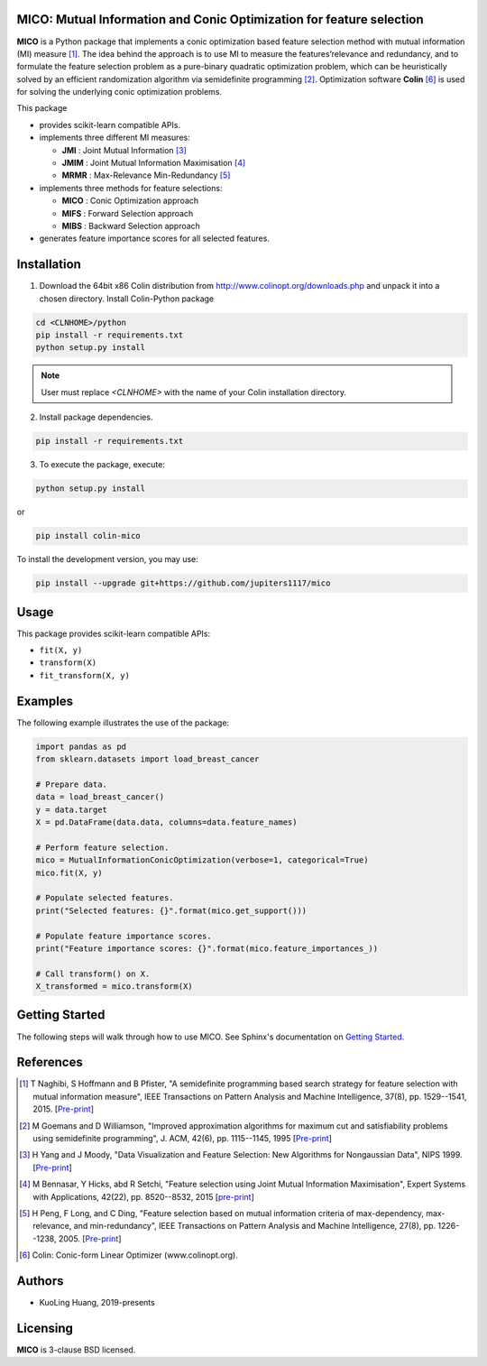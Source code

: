 .. -*- mode: rst -*-
.. template: https://raw.githubusercontent.com/scikit-learn-contrib/stability-selection/master/README.md
.. https://raw.githubusercontent.com/scikit-learn-contrib/hdbscan/master/README.rst

.. image:: https://img.shields.io/pypi/l/colin-mico.svg
    :target: https://github.com/jupiters1117/mico/master/LICENSE
    :alt: License

MICO: Mutual Information and Conic Optimization for feature selection
---------------------------------------------------------------------


**MICO** is a Python package that implements a conic optimization based feature selection method with mutual information (MI) measure [1]_. The idea behind the approach is to use MI to measure the features’relevance and redundancy, and to formulate the feature selection problem as a pure-binary quadratic optimization problem, which can be heuristically solved by an efficient randomization algorithm via semidefinite programming [2]_. Optimization software **Colin** [6]_ is used for solving the underlying conic optimization problems.

This package

- provides scikit-learn compatible APIs.
- implements three different MI measures:

  + **JMI** : Joint Mutual Information [3]_
  + **JMIM** : Joint Mutual Information Maximisation [4]_
  + **MRMR** : Max-Relevance Min-Redundancy [5]_

- implements three methods for feature selections:

  + **MICO** : Conic Optimization approach
  + **MIFS** : Forward Selection approach
  + **MIBS** : Backward Selection approach

- generates feature importance scores for all selected features.


Installation
------------

1. Download the 64bit x86 Colin distribution from http://www.colinopt.org/downloads.php and unpack it into a chosen directory. Install Colin-Python package

.. code-block:: bash

    cd <CLNHOME>/python
    pip install -r requirements.txt
    python setup.py install

.. Note::

    User must replace `<CLNHOME>` with the name of your Colin installation directory.

2. Install package dependencies.

.. code-block:: bash

    pip install -r requirements.txt

3. To execute the package, execute:

.. code-block:: bash

    python setup.py install

or

.. code-block:: bash

    pip install colin-mico

To install the development version, you may use:

.. code-block:: bash

    pip install --upgrade git+https://github.com/jupiters1117/mico


Usage
-----

This package provides scikit-learn compatible APIs:

* ``fit(X, y)``
* ``transform(X)``
* ``fit_transform(X, y)``


Examples
--------

The following example illustrates the use of the package:

.. code-block:: python

    import pandas as pd
    from sklearn.datasets import load_breast_cancer

    # Prepare data.
    data = load_breast_cancer()
    y = data.target
    X = pd.DataFrame(data.data, columns=data.feature_names)

    # Perform feature selection.
    mico = MutualInformationConicOptimization(verbose=1, categorical=True)
    mico.fit(X, y)

    # Populate selected features.
    print("Selected features: {}".format(mico.get_support()))

    # Populate feature importance scores.
    print("Feature importance scores: {}".format(mico.feature_importances_))

    # Call transform() on X.
    X_transformed = mico.transform(X)


Getting Started
---------------

The following steps will walk through how to use MICO. See Sphinx's documentation on
`Getting Started <https://www.sphinx-doc.org/en/master/usage/quickstart.html>`_.


References
----------

.. [1] T Naghibi, S Hoffmann and B Pfister, "A semidefinite programming based search strategy for feature selection with mutual information measure", IEEE Transactions on Pattern Analysis and Machine Intelligence, 37(8), pp. 1529--1541, 2015. [`Pre-print <http://citeseerx.ist.psu.edu/viewdoc/download?doi=10.1.1.739.8516&rep=rep1&type=pdf>`_]
.. [2] M Goemans and D Williamson, "Improved approximation algorithms for maximum cut and satisfiability problems using semidefinite programming", J. ACM, 42(6), pp. 1115--1145, 1995 [`Pre-print <http://www-math.mit.edu/~goemans/PAPERS/maxcut-jacm.pdf>`_]
.. [3] H Yang and J Moody, "Data Visualization and Feature Selection: New Algorithms for Nongaussian Data", NIPS 1999. [`Pre-print <https://papers.nips.cc/paper/1779-data-visualization-and-feature-selection-new-algorithms-for-nongaussian-data.pdf>`_]
.. [4] M Bennasar, Y Hicks, abd R Setchi, "Feature selection using Joint Mutual Information Maximisation", Expert Systems with Applications, 42(22), pp. 8520--8532, 2015 [`pre-print <https://core.ac.uk/download/pdf/82448198.pdf>`_]
.. [5] H Peng, F Long, and C Ding, "Feature selection based on mutual information criteria of max-dependency, max-relevance, and min-redundancy", IEEE Transactions on Pattern Analysis and Machine Intelligence, 27(8), pp. 1226--1238, 2005. [`Pre-print <http://ranger.uta.edu/~chqding/papers/mRMR_PAMI.pdf>`_]
.. [6] Colin: Conic-form Linear Optimizer (www.colinopt.org).


Authors
-------

- KuoLing Huang, 2019-presents


Licensing
---------

**MICO** is 3-clause BSD licensed.